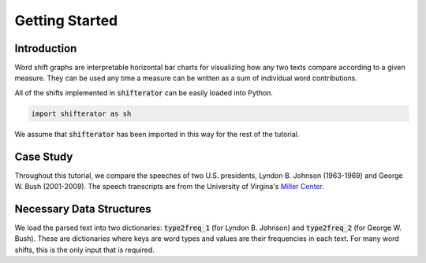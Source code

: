 Getting Started
===============

Introduction
------------

Word shift graphs are interpretable horizontal bar charts for visualizing how any two texts compare according to a given measure. They can be used any time a measure can be written as a sum of individual word contributions.

All of the shifts implemented in :code:`shifterator` can be easily loaded into Python.

.. code-block:: python

    import shifterator as sh

We assume that :code:`shifterator` has been imported in this way for the rest of the tutorial.

Case Study
----------

Throughout this tutorial, we compare the speeches of two U.S. presidents, Lyndon B. Johnson (1963-1969) and George W. Bush (2001-2009). The speech transcripts are from the University of Virgina's `Miller Center <https://millercenter.org/the-presidency/presidential-speeches>`_.

Necessary Data Structures
-------------------------
We load the parsed text into two dictionaries: :code:`type2freq_1` (for Lyndon B. Johnson) and :code:`type2freq_2` (for George W. Bush). These are dictionaries where keys are word types and values are their frequencies in each text. For many word shifts, this is the only input that is required.
